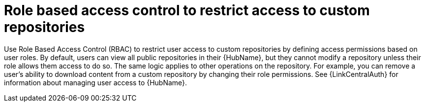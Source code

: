 :_mod-docs-content-type: CONCEPT


[id="con-repo-rbac"]

= Role based access control to restrict access to custom repositories

Use Role Based Access Control (RBAC) to restrict user access to custom repositories by defining access permissions based on user roles. By default, users can view all public repositories in their {HubName}, but they cannot modify a repository unless their role allows them access to do so. The same logic applies to other operations on the repository. For example, you can remove a user's ability to download content from a custom repository by changing their role permissions. See {LinkCentralAuth} for information about managing user access to {HubName}.

